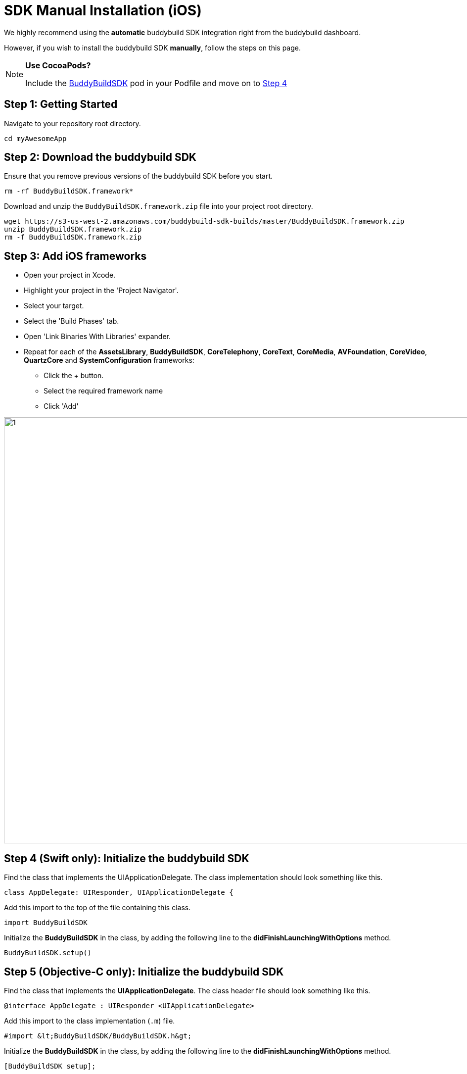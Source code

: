 = SDK Manual Installation (iOS)

We highly recommend using the **automatic** buddybuild SDK integration
right from the buddybuild dashboard.

However, if you wish to install the buddybuild SDK **manually**, follow
the steps on this page.

[NOTE]
======
**Use CocoaPods?**

Include the link:http://cocoapods.org/pods/BuddyBuildSDK[BuddyBuildSDK]
pod in your Podfile and move on to link:#step4[Step 4]
======

[[step1]]
== Step 1: Getting Started

Navigate to your repository root directory.

[[code-samples]]
--
[source,bash]
----
cd myAwesomeApp
----
--

[[step2]]
== Step 2: Download the buddybuild SDK

Ensure that you remove previous versions of the buddybuild SDK before
you start.

[[code-samples]]
--
[source,bash]
----
rm -rf BuddyBuildSDK.framework*
----
--

Download and unzip the `BuddyBuildSDK.framework.zip` file into your
project root directory.

[[code-samples]]
--
[source,bash]
----
wget https://s3-us-west-2.amazonaws.com/buddybuild-sdk-builds/master/BuddyBuildSDK.framework.zip
unzip BuddyBuildSDK.framework.zip
rm -f BuddyBuildSDK.framework.zip
----
--

[[step3]]
== Step 3: Add iOS frameworks

* Open your project in Xcode.
* Highlight your project in the 'Project Navigator'.
* Select your target.
* Select the 'Build Phases' tab.
* Open 'Link Binaries With Libraries' expander.
* Repeat for each of the **AssetsLibrary**, **BuddyBuildSDK**,
  **CoreTelephony**, **CoreText**, **CoreMedia**, **AVFoundation**,
  **CoreVideo**, **QuartzCore** and **SystemConfiguration** frameworks:
** Click the + button.
** Select the required framework name
** Click 'Add'

image:img/1.png[,1500,861]

[[step4]]
== Step 4 (Swift only): Initialize the buddybuild SDK

Find the class that implements the UIApplicationDelegate. The class
implementation should look something like this.

[[code-samples]]
--
[source,swift]
----
class AppDelegate: UIResponder, UIApplicationDelegate {
----
--

Add this import to the top of the file containing this class.

[[code-samples]]
--
[source,swift]
----
import BuddyBuildSDK
----
--

Initialize the **BuddyBuildSDK** in the class, by adding the following
line to the **didFinishLaunchingWithOptions** method.

[[code-samples]]
--
[source,swift]
----
BuddyBuildSDK.setup()
----
--

== Step 5 (Objective-C only): Initialize the buddybuild SDK

Find the class that implements the **UIApplicationDelegate**. The class
header file should look something like this.

[[code-samples]]
--
[source,objectivec]
----
@interface AppDelegate : UIResponder <UIApplicationDelegate>
----
--

Add this import to the class implementation (`.m`) file.

[[code-samples]]
--
[source,objectivec]
----
#import &lt;BuddyBuildSDK/BuddyBuildSDK.h&gt;
----
--

Initialize the **BuddyBuildSDK** in the class, by adding the following
line to the **didFinishLaunchingWithOptions** method.

[[code-samples]]
--
[source,objectivec]
----
[BuddyBuildSDK setup];
----
--

== Step 6: Build

Run your application in Xcode.

== Step 7: Verify

In the Xcode output pane you should see the following log line, which
indicates that the buddybuild SDK has been successfully integrated.

[[code-samples]]
--
.When running on a physical device
[source,text]
----
2015-10-05 15:34:48.693 myAwesomeApp[25126:526527] BuddybuildSDK : Successfully integrated. Feedback tool, crash reporting and other features are disabled for local builds. Please build with https://dashboard.buddybuild.com to enable.
----
--

[[code-samples]]
--
.When running in a simulator
[source,text]
----
2015-10-05 15:33:24.562 myAwesomeApp[25126:526527] BuddybuildSDK : Disabled in the simulator
----
--

== Step 8: Push

Commit the change and push to your repo.

[[code-samples]]
--
[source,bash]
----
git add --all
git commit -m 'Adding buddybuild SDK'
git push
----
--

That's it! Your code push will be picked up by buddybuild. Subsequent
builds of your App will now have the SDK integrated!
